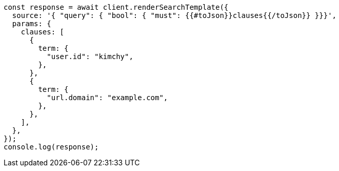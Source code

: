 // This file is autogenerated, DO NOT EDIT
// Use `node scripts/generate-docs-examples.js` to generate the docs examples

[source, js]
----
const response = await client.renderSearchTemplate({
  source: '{ "query": { "bool": { "must": {{#toJson}}clauses{{/toJson}} }}}',
  params: {
    clauses: [
      {
        term: {
          "user.id": "kimchy",
        },
      },
      {
        term: {
          "url.domain": "example.com",
        },
      },
    ],
  },
});
console.log(response);
----
